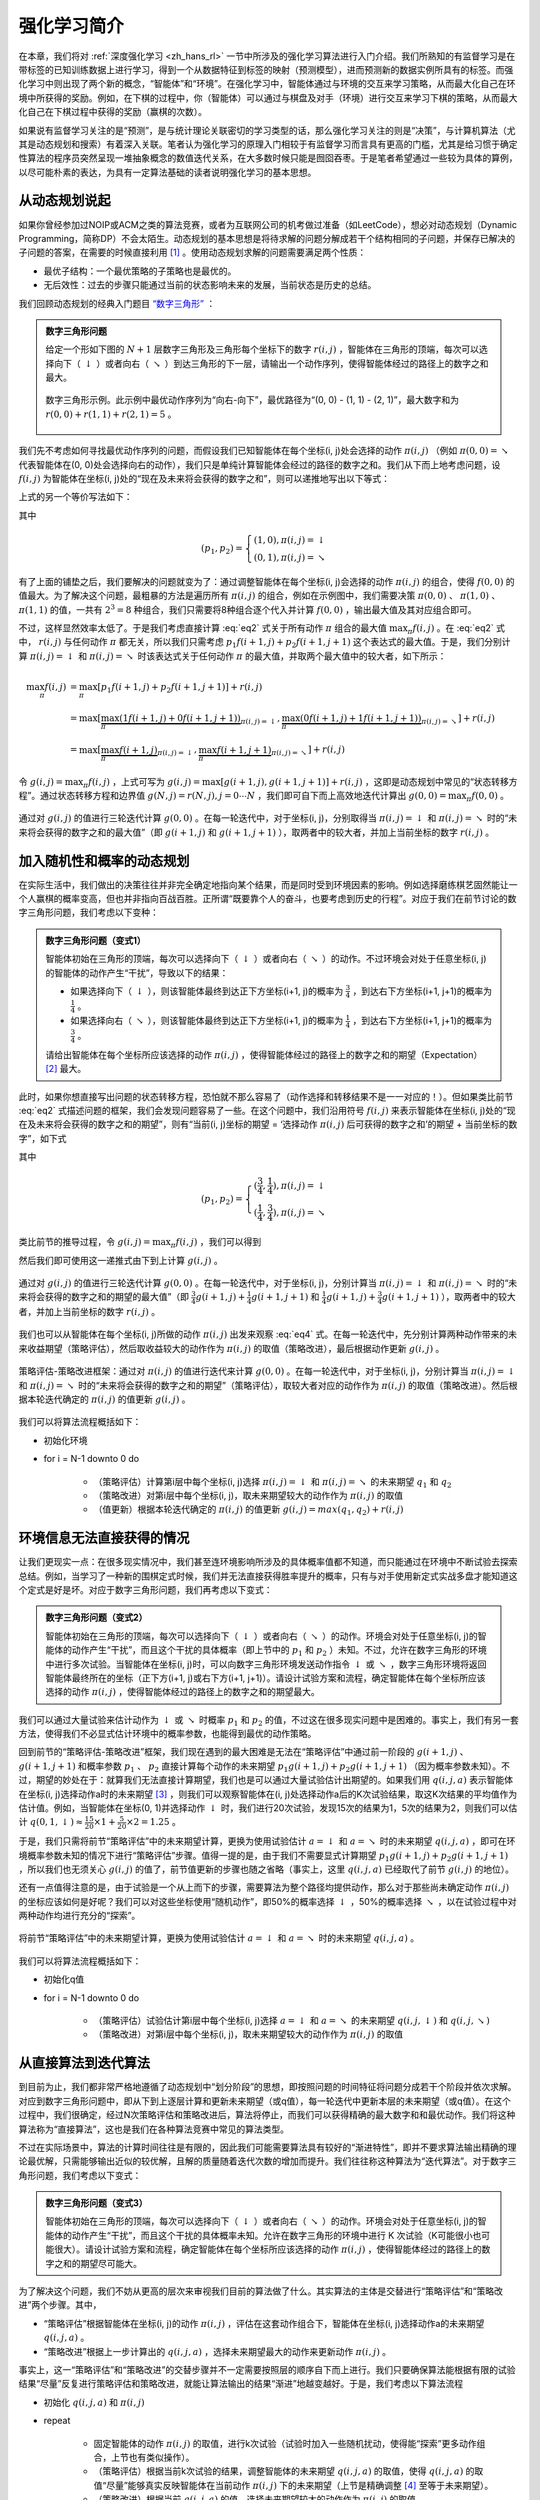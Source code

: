 强化学习简介
============================================================

在本章，我们将对 :ref:`深度强化学习 <zh_hans_rl>` 一节中所涉及的强化学习算法进行入门介绍。我们所熟知的有监督学习是在带标签的已知训练数据上进行学习，得到一个从数据特征到标签的映射（预测模型），进而预测新的数据实例所具有的标签。而强化学习中则出现了两个新的概念，“智能体”和“环境”。在强化学习中，智能体通过与环境的交互来学习策略，从而最大化自己在环境中所获得的奖励。例如，在下棋的过程中，你（智能体）可以通过与棋盘及对手（环境）进行交互来学习下棋的策略，从而最大化自己在下棋过程中获得的奖励（赢棋的次数）。

如果说有监督学习关注的是“预测”，是与统计理论关联密切的学习类型的话，那么强化学习关注的则是“决策”，与计算机算法（尤其是动态规划和搜索）有着深入关联。笔者认为强化学习的原理入门相较于有监督学习而言具有更高的门槛，尤其是给习惯于确定性算法的程序员突然呈现一堆抽象概念的数值迭代关系，在大多数时候只能是囫囵吞枣。于是笔者希望通过一些较为具体的算例，以尽可能朴素的表达，为具有一定算法基础的读者说明强化学习的基本思想。

从动态规划说起
^^^^^^^^^^^^^^^^^^^^^^^^^^^^^^^^^^^^^^^^^^^

..
    https://www.jianshu.com/p/e23268e61fc8
    https://blog.csdn.net/longshengguoji/article/details/8806533

如果你曾经参加过NOIP或ACM之类的算法竞赛，或者为互联网公司的机考做过准备（如LeetCode），想必对动态规划（Dynamic Programming，简称DP）不会太陌生。动态规划的基本思想是将待求解的问题分解成若干个结构相同的子问题，并保存已解决的子问题的答案，在需要的时候直接利用 [#f0]_ 。使用动态规划求解的问题需要满足两个性质：

- 最优子结构：一个最优策略的子策略也是最优的。
- 无后效性：过去的步骤只能通过当前的状态影响未来的发展，当前状态是历史的总结。

我们回顾动态规划的经典入门题目 `“数字三角形” <https://leetcode.com/problems/triangle/>`_ ：

.. admonition:: 数字三角形问题

    给定一个形如下图的 :math:`N+1` 层数字三角形及三角形每个坐标下的数字 :math:`r(i, j)` ，智能体在三角形的顶端，每次可以选择向下（ :math:`\downarrow` ）或者向右（ :math:`\searrow` ）到达三角形的下一层，请输出一个动作序列，使得智能体经过的路径上的数字之和最大。

    .. figure:: /_static/image/rl/triangle.png
        :width: 50%
        :align: center

        数字三角形示例。此示例中最优动作序列为“向右-向下”，最优路径为“(0, 0) - (1, 1) - (2, 1)”，最大数字和为 :math:`r(0, 0) + r(1, 1) + r(2, 1) = 5` 。

我们先不考虑如何寻找最优动作序列的问题，而假设我们已知智能体在每个坐标(i, j)处会选择的动作 :math:`\pi(i, j)` （例如 :math:`\pi(0, 0) = \searrow` 代表智能体在(0, 0)处会选择向右的动作），我们只是单纯计算智能体会经过的路径的数字之和。我们从下而上地考虑问题，设 :math:`f(i, j)` 为智能体在坐标(i, j)处的“现在及未来将会获得的数字之和”，则可以递推地写出以下等式：

.. math::   
    f(i, j) = \begin{cases}f(i+1, j) + r(i, j), & \pi(i, j) = \downarrow \\ f(i+1, j+1) + r(i, j), & \pi(i, j) = \searrow\end{cases}
    :label: eq1

上式的另一个等价写法如下：

.. math::    
    f(i, j) = [p_1 f(i+1, j) + p_2 f(i+1, j+1)] + r(i, j)
    :label: eq2

其中

.. math::
    (p_1, p_2) = \begin{cases}(1, 0), \pi(i, j) = \downarrow \\ (0, 1), \pi(i, j) = \searrow\end{cases}

有了上面的铺垫之后，我们要解决的问题就变为了：通过调整智能体在每个坐标(i, j)会选择的动作 :math:`\pi(i, j)` 的组合，使得 :math:`f(0, 0)` 的值最大。为了解决这个问题，最粗暴的方法是遍历所有 :math:`\pi(i, j)` 的组合，例如在示例图中，我们需要决策 :math:`\pi(0, 0)` 、 :math:`\pi(1, 0)` 、 :math:`\pi(1, 1)` 的值，一共有 :math:`2^3 = 8` 种组合，我们只需要将8种组合逐个代入并计算 :math:`f(0, 0)` ，输出最大值及其对应组合即可。

不过，这样显然效率太低了。于是我们考虑直接计算 :eq:`eq2` 式关于所有动作 :math:`\pi` 组合的最大值 :math:`\max_\pi f(i, j)` 。在 :eq:`eq2` 式中， :math:`r(i, j)` 与任何动作 :math:`\pi` 都无关，所以我们只需考虑 :math:`p_1 f(i+1, j) + p_2 f(i+1, j+1)` 这个表达式的最大值。于是，我们分别计算 :math:`\pi(i, j) = \downarrow` 和 :math:`\pi(i, j) = \searrow` 时该表达式关于任何动作 :math:`\pi` 的最大值，并取两个最大值中的较大者，如下所示：

.. math::
    \max_\pi f(i, j) &= \max_\pi [p_1 f(i+1, j) + p_2 f(i+1, j+1)] + r(i, j) \\
        &= \max [\underbrace{\max_\pi(1 f(i+1, j) + 0 f(i+1, j+1))}_{\pi(i, j) = \downarrow}, \underbrace{\max_\pi(0 f(i+1, j) + 1 f(i+1, j+1))}_{\pi(i, j) = \searrow}] + r(i, j) \\
        &= \max [\underbrace{\max_\pi f(i+1, j)}_{\pi(i, j) = \downarrow}, \underbrace{\max_\pi f(i+1, j+1)}_{\pi(i, j) = \searrow}] + r(i, j)

令 :math:`g(i, j) = \max_\pi f(i, j)` ，上式可写为 :math:`g(i, j) = \max[g(i+1, j), g(i+1, j+1)] + r(i, j)` ，这即是动态规划中常见的“状态转移方程”。通过状态转移方程和边界值 :math:`g(N, j) = r(N, j), j = 0 \cdots N`  ，我们即可自下而上高效地迭代计算出 :math:`g(0, 0) = \max_\pi f(0, 0)` 。

.. figure:: /_static/image/rl/value_iteration_case_0.png
    :align: center

    通过对 :math:`g(i, j)` 的值进行三轮迭代计算 :math:`g(0, 0)` 。在每一轮迭代中，对于坐标(i, j)，分别取得当 :math:`\pi(i, j) = \downarrow` 和 :math:`\pi(i, j) = \searrow` 时的“未来将会获得的数字之和的最大值”（即 :math:`g(i+1, j)` 和 :math:`g(i+1, j+1)` ），取两者中的较大者，并加上当前坐标的数字 :math:`r(i, j)` 。

加入随机性和概率的动态规划
^^^^^^^^^^^^^^^^^^^^^^^^^^^^^^^^^^^^^^^^^^^

在实际生活中，我们做出的决策往往并非完全确定地指向某个结果，而是同时受到环境因素的影响。例如选择磨练棋艺固然能让一个人赢棋的概率变高，但也并非指向百战百胜。正所谓“既要靠个人的奋斗，也要考虑到历史的行程”。对应于我们在前节讨论的数字三角形问题，我们考虑以下变种：

.. admonition:: 数字三角形问题（变式1）

    智能体初始在三角形的顶端，每次可以选择向下（ :math:`\downarrow` ）或者向右（ :math:`\searrow` ）的动作。不过环境会对处于任意坐标(i, j)的智能体的动作产生“干扰”，导致以下的结果：

    - 如果选择向下（ :math:`\downarrow` ），则该智能体最终到达正下方坐标(i+1, j)的概率为 :math:`\frac{3}{4}` ，到达右下方坐标(i+1, j+1)的概率为 :math:`\frac{1}{4}` 。 
    - 如果选择向右（ :math:`\searrow` ），则该智能体最终到达正下方坐标(i+1, j)的概率为 :math:`\frac{1}{4}` ，到达右下方坐标(i+1, j+1)的概率为 :math:`\frac{3}{4}` 。 

    请给出智能体在每个坐标所应该选择的动作 :math:`\pi(i, j)` ，使得智能体经过的路径上的数字之和的期望（Expectation） [#f1]_ 最大。

此时，如果你想直接写出问题的状态转移方程，恐怕就不那么容易了（动作选择和转移结果不是一一对应的！）。但如果类比前节 :eq:`eq2` 式描述问题的框架，我们会发现问题容易了一些。在这个问题中，我们沿用符号 :math:`f(i, j)` 来表示智能体在坐标(i, j)处的“现在及未来将会获得的数字之和的期望”，则有“当前(i, j)坐标的期望 = ‘选择动作 :math:`\pi(i, j)` 后可获得的数字之和’的期望 + 当前坐标的数字”，如下式

.. math::    
    f(i, j) = [p_1 f(i+1, j) + p_2 f(i+1, j+1)] + r(i, j)
    :label: eq3

其中

.. math::
    (p_1, p_2) = \begin{cases}(\frac{3}{4}, \frac{1}{4}), \pi(i, j) = \downarrow \\ (\frac{1}{4}, \frac{3}{4}), \pi(i, j) = \searrow\end{cases}

类比前节的推导过程，令 :math:`g(i, j) = \max_\pi f(i, j)` ，我们可以得到 

.. math::
    g(i, j) = \max[\underbrace{\frac{3}{4} g(i+1, j) + \frac{1}{4} g(i+1, j+1)}_{\pi(i, j) = \downarrow}, \underbrace{\frac{1}{4} g(i+1, j) + \frac{3}{4} g(i+1, j+1)}_{\pi(i, j) = \searrow}] + r(i, j)
    :label: eq4

然后我们即可使用这一递推式由下到上计算 :math:`g(i, j)` 。

.. figure:: /_static/image/rl/value_iteration_case_1.png
    :align: center

    通过对 :math:`g(i, j)` 的值进行三轮迭代计算 :math:`g(0, 0)` 。在每一轮迭代中，对于坐标(i, j)，分别计算当 :math:`\pi(i, j) = \downarrow` 和 :math:`\pi(i, j) = \searrow` 时的“未来将会获得的数字之和的期望的最大值”（即 :math:`\frac{3}{4} g(i+1, j) + \frac{1}{4} g(i+1, j+1)` 和 :math:`\frac{1}{4} g(i+1, j) + \frac{3}{4} g(i+1, j+1)` ），取两者中的较大者，并加上当前坐标的数字 :math:`r(i, j)` 。

我们也可以从智能体在每个坐标(i, j)所做的动作 :math:`\pi(i, j)` 出发来观察 :eq:`eq4` 式。在每一轮迭代中，先分别计算两种动作带来的未来收益期望（策略评估），然后取收益较大的动作作为 :math:`\pi(i, j)` 的取值（策略改进），最后根据动作更新 :math:`g(i, j)` 。

.. figure:: /_static/image/rl/policy_iteration_case_1.png
    :width: 75%
    :align: center

    策略评估-策略改进框架：通过对 :math:`\pi(i, j)` 的值进行迭代来计算 :math:`g(0, 0)` 。在每一轮迭代中，对于坐标(i, j)，分别计算当 :math:`\pi(i, j) = \downarrow` 和 :math:`\pi(i, j) = \searrow` 时的“未来将会获得的数字之和的期望”（策略评估），取较大者对应的动作作为 :math:`\pi(i, j)` 的取值（策略改进）。然后根据本轮迭代确定的 :math:`\pi(i, j)` 的值更新 :math:`g(i, j)` 。

我们可以将算法流程概括如下：

- 初始化环境
- for i = N-1 downto 0 do

    - （策略评估）计算第i层中每个坐标(i, j)选择 :math:`\pi(i, j) = \downarrow` 和 :math:`\pi(i, j) = \searrow` 的未来期望 :math:`q_1` 和 :math:`q_2`  
    - （策略改进）对第i层中每个坐标(i, j)，取未来期望较大的动作作为 :math:`\pi(i, j)` 的取值
    - （值更新）根据本轮迭代确定的 :math:`\pi(i, j)` 的值更新 :math:`g(i, j) = max(q_1, q_2) + r(i, j)` 

环境信息无法直接获得的情况
^^^^^^^^^^^^^^^^^^^^^^^^^^^^^^^^^^^^^^^^^^^

让我们更现实一点：在很多现实情况中，我们甚至连环境影响所涉及的具体概率值都不知道，而只能通过在环境中不断试验去探索总结。例如，当学习了一种新的围棋定式时候，我们并无法直接获得胜率提升的概率，只有与对手使用新定式实战多盘才能知道这个定式是好是坏。对应于数字三角形问题，我们再考虑以下变式：

.. admonition:: 数字三角形问题（变式2）

    智能体初始在三角形的顶端，每次可以选择向下（ :math:`\downarrow` ）或者向右（ :math:`\searrow` ）的动作。环境会对处于任意坐标(i, j)的智能体的动作产生“干扰”，而且这个干扰的具体概率（即上节中的 :math:`p_1` 和 :math:`p_2` ）未知。不过，允许在数字三角形的环境中进行多次试验。当智能体在坐标(i, j)时，可以向数字三角形环境发送动作指令 :math:`\downarrow` 或 :math:`\searrow` ，数字三角形环境将返回智能体最终所在的坐标（正下方(i+1, j)或右下方(i+1, j+1)）。请设计试验方案和流程，确定智能体在每个坐标所应该选择的动作 :math:`\pi(i, j)` ，使得智能体经过的路径上的数字之和的期望最大。

我们可以通过大量试验来估计动作为 :math:`\downarrow` 或 :math:`\searrow` 时概率 :math:`p_1` 和 :math:`p_2` 的值，不过这在很多现实问题中是困难的。事实上，我们有另一套方法，使得我们不必显式估计环境中的概率参数，也能得到最优的动作策略。

回到前节的“策略评估-策略改进”框架，我们现在遇到的最大困难是无法在“策略评估”中通过前一阶段的 :math:`g(i+1, j)` 、 :math:`g(i+1, j+1)` 和概率参数 :math:`p_1` 、 :math:`p_2` 直接计算每个动作的未来期望 :math:`p_1 g(i+1, j) + p_2 g(i+1, j+1)` （因为概率参数未知）。不过，期望的妙处在于：就算我们无法直接计算期望，我们也是可以通过大量试验估计出期望的。如果我们用 :math:`q(i, j, a)` 表示智能体在坐标(i, j)选择动作a时的未来期望 [#f2]_ ，则我们可以观察智能体在(i, j)处选择动作a后的K次试验结果，取这K次结果的平均值作为估计值。例如，当智能体在坐标(0, 1)并选择动作 :math:`\downarrow` 时，我们进行20次试验，发现15次的结果为1，5次的结果为2，则我们可以估计 :math:`q(0, 1, \downarrow) \approx \frac{15}{20} \times 1 + \frac{5}{20} \times 2 = 1.25` 。

于是，我们只需将前节“策略评估”中的未来期望计算，更换为使用试验估计 :math:`a = \downarrow` 和 :math:`a = \searrow` 时的未来期望 :math:`q(i, j, a)` ，即可在环境概率参数未知的情况下进行“策略评估”步骤。值得一提的是，由于我们不需要显式计算期望 :math:`p_1 g(i+1, j) + p_2 g(i+1, j+1)` ，所以我们也无须关心 :math:`g(i, j)` 的值了，前节值更新的步骤也随之省略（事实上，这里 :math:`q(i, j, a)` 已经取代了前节 :math:`g(i, j)` 的地位）。

还有一点值得注意的是，由于试验是一个从上而下的步骤，需要算法为整个路径均提供动作，那么对于那些尚未确定动作 :math:`\pi(i, j)` 的坐标应该如何是好呢？我们可以对这些坐标使用“随机动作”，即50%的概率选择 :math:`\downarrow` ，50%的概率选择 :math:`\searrow` ，以在试验过程中对两种动作均进行充分的“探索”。

.. figure:: /_static/image/rl/q_iteration_case_2.png
    :width: 75%
    :align: center

    将前节“策略评估”中的未来期望计算，更换为使用试验估计 :math:`a = \downarrow` 和 :math:`a = \searrow` 时的未来期望 :math:`q(i, j, a)` 。

我们可以将算法流程概括如下：

- 初始化q值
- for i = N-1 downto 0 do

    - （策略评估）试验估计第i层中每个坐标(i, j)选择 :math:`a = \downarrow` 和 :math:`a = \searrow` 的未来期望 :math:`q(i, j, \downarrow)` 和 :math:`q(i, j, \searrow)`
    - （策略改进）对第i层中每个坐标(i, j)，取未来期望较大的动作作为 :math:`\pi(i, j)` 的取值

从直接算法到迭代算法
^^^^^^^^^^^^^^^^^^^^^^^^^^^^^^^^^^^^^^^^^^^

到目前为止，我们都非常严格地遵循了动态规划中“划分阶段”的思想，即按照问题的时间特征将问题分成若干个阶段并依次求解。对应到数字三角形问题中，即从下到上逐层计算和更新未来期望（或q值），每一轮迭代中更新本层的未来期望（或q值）。在这个过程中，我们很确定，经过N次策略评估和策略改进后，算法将停止，而我们可以获得精确的最大数字和和最优动作。我们将这种算法称为“直接算法”，这也是我们在各种算法竞赛中常见的算法类型。

不过在实际场景中，算法的计算时间往往是有限的，因此我们可能需要算法具有较好的“渐进特性”，即并不要求算法输出精确的理论最优解，只需能够输出近似的较优解，且解的质量随着迭代次数的增加而提升。我们往往称这种算法为“迭代算法”。对于数字三角形问题，我们考虑以下变式：

.. admonition:: 数字三角形问题（变式3）

    智能体初始在三角形的顶端，每次可以选择向下（ :math:`\downarrow` ）或者向右（ :math:`\searrow` ）的动作。环境会对处于任意坐标(i, j)的智能体的动作产生“干扰”，而且这个干扰的具体概率未知。允许在数字三角形的环境中进行 K 次试验（K可能很小也可能很大）。请设计试验方案和流程，确定智能体在每个坐标所应该选择的动作 :math:`\pi(i, j)` ，使得智能体经过的路径上的数字之和的期望尽可能大。

为了解决这个问题，我们不妨从更高的层次来审视我们目前的算法做了什么。其实算法的主体是交替进行“策略评估”和“策略改进”两个步骤。其中，

- “策略评估”根据智能体在坐标(i, j)的动作 :math:`\pi(i, j)` ，评估在这套动作组合下，智能体在坐标(i, j)选择动作a的未来期望 :math:`q(i, j, a)` 。
- “策略改进”根据上一步计算出的 :math:`q(i, j, a)` ，选择未来期望最大的动作来更新动作 :math:`\pi(i, j)` 。

事实上，这一“策略评估”和“策略改进”的交替步骤并不一定需要按照层的顺序自下而上进行。我们只要确保算法能根据有限的试验结果“尽量”反复进行策略评估和策略改进，就能让算法输出的结果“渐进”地越变越好。于是，我们考虑以下算法流程

- 初始化 :math:`q(i, j, a)` 和 :math:`\pi(i, j)` 
- repeat

    - 固定智能体的动作 :math:`\pi(i, j)` 的取值，进行k次试验（试验时加入一些随机扰动，使得能“探索”更多动作组合，上节也有类似操作）。
    - （策略评估）根据当前k次试验的结果，调整智能体的未来期望 :math:`q(i, j, a)` 的取值，使得 :math:`q(i, j, a)` 的取值“尽量”能够真实反映智能体在当前动作 :math:`\pi(i, j)` 下的未来期望（上节是精确调整 [#f3]_ 至等于未来期望）。
    - （策略改进）根据当前 :math:`q(i, j, a)` 的值，选择未来期望较大的动作作为 :math:`\pi(i, j)` 的取值。

- until 所有坐标的q值都不再变化，或总试验次数大于K

为了理解这个算法，我们不妨考虑一种极端情况：假设每轮迭代的试验次数k的值足够大，则策略评估步骤中可以将 :math:`q(i, j, a)` 精确调整为完全等于智能体在当前动作 :math:`\pi(i, j)` 下的未来期望，事实上就变成了上节算法的“粗放版”（上节的算法每次只更新一层的 :math:`q(i, j, a)` 值为精确的未来期望，这里每次都更新了所有的 :math:`q(i, j, a)` 值。在结果上没有差别，只是多了一些冗余计算）。

上面的算法只是一个大致的框架介绍。为了具体实现算法，我们接下来需要讨论两个问题：一是如何根据k次试验的结果更新智能体的未来期望 :math:`q(i, j, a)` ，二是如何在试验时加入随机的探索机制。

q值的渐进性更新
-------------------------------------------

当每轮迭代的试验次数k足够大、覆盖的情形足够广，以至于每个坐标(i, j)和动作a的组合都有足够多的数据的时候，q值的更新很简单：根据试验结果为每个(i, j, a)重新计算一个新的 :math:`\bar{q}(i, j, a)` ，并替换原有数值即可。

可是现在，我们一共只有较少的k次试验结果（例如5次或10次）。尽管这k次试验是基于当前最新的动作方案 :math:`\pi(i, j)` 来实施的，可一是次数太少统计效应不明显，二是原来的q值也不见得那么不靠谱（毕竟每次迭代并不见得会把 :math:`\pi(i, j)` 更改太多）。于是，相比于根据试验结果直接计算一个新的q值 :math:`\bar{q}(i, j, a) = \frac{q_1 + \cdots + q_n}{n}`  并覆盖原有值（我们在前面的直接算法里一直都是这样做的 [#f4]_ ）：

.. math::
    q_{\text{new}}(i, j, a) \leftarrow \underbrace{\bar{q}(i, j, a)}_{\text{target}}
    :label: eq5

一个更聪明的方法是“渐进”地更新q值。也就是说，我们把旧的q值向当前试验的结果 :math:`\bar{q}(i, j, a)` 稍微“牵引”一点，作为新的q值，从而让新的q值更贴近当前试验的结果 :math:`\bar{q}(i, j, a)` ，即

.. math::
    q_{\text{new}}(i, j, a) \leftarrow q_{\text{old}}(i, j, a) + \alpha(\underbrace{\bar{q}(i, j, a)}_{\text{target}} - q_{\text{old}}(i, j, a))
    :label: eq6

其中参数 :math:`\alpha` 控制牵引的“力度”（牵引力度为1时，就退化为了使用试验结果直接覆盖q值的 :eq:`eq5` 式，不过我们一般会设一个小一点的数字，比如0.1或0.01）。通过这种方式，我们既加入了新的试验所带来的信息，又保留了部分旧的知识。其实很多迭代算法都有类似的特点。

不过， :math:`\bar{q}(i, j, a)` 的值只有当一次试验完全做完的时候才能获得。也就是说，只有走到了数字三角形的最底层，才能知道路径途中的每个坐标到路径最底端的数字之和（从而更新路径途中的所有坐标的q值）。这在有些场景会造成效率的低下，所以我们在实际更新时往往使用另一种方法，使得我们每走一步都可以更新一次q值。具体地说，假设某一次试验中我们在数字三角形的坐标(i, j)处，通过执行动作 :math:`a = \pi(i, j) + \epsilon` （ :math:`+ \epsilon` 代表加上一些探索扰动）而跳到了坐标(i',j')（即“走一步”，可能是(i+1, j)，也可能是(i+1, j+1)），然后又在坐标(i',j')执行了动作 :math:`a' = \pi(i', j') + \epsilon` 。这时我们可以用 :math:`r(i', j') + q(i', j', a')` 来近似替代之前的 :math:`\bar{q}(i, j, a)` ，如下式所示：

.. math::
    q_{\text{new}}(i, j, a) \leftarrow q_{\text{old}}(i, j, a) + \alpha\big(\underbrace{r(i', j') + q(i', j', a')}_{\text{target}} - q_{\text{old}}(i, j, a)\big)
    :label: eq7

我们甚至可以不需要试验结果中的 :math:`a'` ，而使用在坐标(i', j')时两个动作对应的q值的较大者 :math:`\max[q(i', j', \downarrow), q(i', j', \searrow)]` 来代替 :math:`q(i', j', a')` ，如下式：

.. math::
    q_{\text{new}}(i, j, a) \leftarrow q_{\text{old}}(i, j, a) + \alpha\big(\underbrace{r(i', j') + \max[q(i', j', \downarrow), q(i', j', \searrow)]}_{\text{target}} - q_{\text{old}}(i, j, a)\big)
    :label: eq8

探索策略
-------------------------------------------

对于我们前面介绍的，基于试验的算法而言，由于环境里的概率参数是未知的（类似于将环境看做黑盒），所以我们在试验时一般都需要加入一些随机的“探索策略”，以保证试验的结果能覆盖到比较多的情况。否则的话，由于智能体在每个坐标都具有固定的动作 :math:`\pi(i, j)` ，所以试验的结果会受到极大的限制，导致陷入局部最优的情况。考虑最极端的情况，假若我们回到本节之初的原版数字三角形问题（环境确定、已知且不受概率影响），当动作 :math:`\pi(i, j)` 也固定时，无论进行多少次试验，结果都是完全固定且唯一的，使得我们没有任何改进和优化的空间。

探索的策略有很多种，在此我们介绍一种较为简单的方法：设定一个概率比例 :math:`\epsilon` ，以 :math:`\epsilon` 的概率随机生成动作（ :math:`\downarrow` 或 :math:`\searrow` ），以 :math:`1 - \epsilon` 的概率选择动作 :math:`\pi(i, j)` 。我们可以看到，当 :math:`\epsilon = 1` 时，相当于完全随机地选取动作。当 :math:`\epsilon = 0` 时，则相当于没有加入任何随机扰动，直接选择动作 :math:`\pi(i, j)` 。一般而言，在迭代初始的时候 :math:`\epsilon` 的取值较大，以扩大探索的范围。随着迭代次数的增加， :math:`\pi(i, j)` 的值逐渐变优， :math:`\epsilon` 的取值会逐渐减小。

大规模问题的求解
^^^^^^^^^^^^^^^^^^^^^^^^^^^^^^^^^^^^^^^^^^^

算法设计有两个永恒的指标：时间和空间。通过将直接算法改造为迭代算法，我们初步解决了算法在时间消耗上的问题。于是我们的下一个挑战就是空间消耗，这主要体现在q值的存储上。在前面的描述中，我们不断迭代更新 :math:`q(i, j, a)` 的值。这默认了我们在内存中建立了一个 :math:`N \times N \times 2`  的三维数组，可以记录并不断更新q值。然而，假若N很大，而计算机的内存空间又很有限，那我们该怎么办呢？

我们来思考一下，当我们具体实现 :math:`q(i, j, a)` 时，我们需要其能够实现的功能有二：

- q值映射：给定坐标(i, j)和动作a（ :math:`\downarrow` 或 :math:`\searrow` ），可以输出一个 :math:`q(i, j, a)` 值。
- q值更新：给定坐标(i, j)、动作a和目标值target，可以更新q值映射，使得更新后输出的 :math:`q(i, j, a)` 距离目标值target更近。

事实上，我们有不少近似方法，可以让我们在不使用太多内存的情况下实现一个满足以上两个功能的 :math:`q(i, j, a)` 。这里介绍一种最流行的方法，即使用深度神经网络近似实现 :math:`q(i, j, a)` ：

- q值映射：将坐标(i, j)输入深度神经网络，网络输出在坐标(i, j)下的所有动作的q值（即 :math:`q(i, j, \downarrow)` 和 :math:`q(i, j, \searrow)` ）。
- q值更新：给定坐标(i, j)、动作a和目标值target，将坐标(i, j)输入深度神经网络，网络输出在坐标(i, j)下的所有动作的q值，取其中动作为a的q值为 :math:`q(i, j, a)` ，并定义损失函数 :math:`\text{loss} = (\text{target} - q(i, j, a))^2` ，使用优化器（例如梯度下降）对该损失函数进行一步优化。此处优化器的步长和上文中的“牵引参数” :math:`\alpha` 作用类似。

.. figure:: /_static/image/rl/q_network.png
    :width: 75%
    :align: center

    对于数字三角形问题，左图为使用三维数组实现 :math:`q(i, j, a)` ，右图为使用深度神经网络近似实现 :math:`q(i, j, a)` 

总结
^^^^^^^^^^^^^^^^^^^^^^^^^^^^^^^^^^^^^^^^^^^

尽管我们在前文中并未提及“强化学习”一词，但其实我们在对数字三角形问题各种变式的讨论中，已经涉及了很多强化学习的基本概念及算法，在此列举：

- 在第二节中，我们讨论了基于模型的强化学习（Model-based Reinforcement Learning），包括值迭代（Value Iteration）和策略迭代（Policy Iteration）两种方法。
- 在第三节中，我们讨论了无模型的强化学习（Model-free Reinforcement Learning）。
- 在第四节中，我们讨论了蒙特卡罗方法（Monte-Carlo Method）和时间差分法（Temporial-Difference Method），以及SARSA和Q-learning两种学习方法。
- 在第五节中，我们讨论了使用Q网络（Q-Network）近似实现Q函数来进行深度强化学习（Deep Reinforcement Learning）。

其中部分术语对应关系如下：

- 数字三角形的坐标(i, j)被称为状态（State），用 :math:`s` 表示。状态的集合用 :math:`S` 表示。
- 智能体的两种动作 :math:`\downarrow` 和 :math:`\searrow` 被称为动作（Action），用 :math:`a` 表示。动作的集合用 :math:`A` 表示。 
- 数字三角形在每个坐标的数字 :math:`r(i, j)` 被称为奖励（Reward），用 :math:`r(s)` （只与状态有关）或 :math:`r(s, a)` （与状态和动作均有关）表示。奖励的集合用 :math:`R` 表示。
- 数字三角形环境中的概率参数 :math:`p_1` 和 :math:`p_2` 被称为状态转移概率（State Transition Probabilities），用一个三参数函数 :math:`p(s, a, s')` 表示，代表在状态s进行动作a到达状态s'的概率。
- 状态、动作、奖励、状态转移概率，外加一个时间折扣系数 :math:`\gamma \in [0, 1]` 的五元组构成一个马尔可夫决策过程（Markov Decision Process，简称MDP）。数字三角形问题中 :math:`\gamma = 1` 。
- 第二节中MDP已知的强化学习称为基于模型的强化学习，第三节MDP的状态转移概率未知的强化学习称为无模型的强化学习。
- 智能体在每个坐标 (i, j) 处会选择的动作 :math:`\pi(i, j)` 被称为策略（Policy），用 :math:`\pi(s)` 表示。智能体的最优策略用 :math:`\pi^*(s)` 表示。
- 第二节中，当策略 :math:`\pi(i, j)` 一定时，智能体在坐标(i, j)处 “现在及未来将会获得的数字之和的期望” :math:`f(i, j)` 被称为状态-价值函数（State-Value Function），用 :math:`V^\pi(s)` 表示。智能体在坐标(i, j)处“未来将会获得的数字之和的期望的最大值” :math:`g(i, j)` 被称为最优策略下的状态-价值函数，用 :math:`V^*(s)` 表示。
- 第三节中，当策略 :math:`\pi(i, j)` 一定时，智能体在坐标(i, j)处选择动作a时 “现在及未来将会获得的数字之和的期望” :math:`q(i, j, a)` 被称为动作-价值函数（Action-Value Function），用 :math:`Q^\pi(s, a)` 表示。最优策略下的状态-价值函数用 :math:`Q^*(s, a)` 表示。
- 在第三节和第四节中，使用试验结果直接取均值估计 :math:`\bar{q}(i, j, a)` 的方法，称为蒙特卡罗方法。 :eq:`eq7` 中用 :math:`r(i', j') + q(i', j', a')` 来近似替代的 :math:`\bar{q}(i, j, a)` 的方法称为时间差分法， :eq:`eq7` 的q值更新方法本身称为SARSA方法。 :eq:`eq8` 称之为Q-learning方法。

.. admonition:: 推荐阅读

    如果读者希望进一步理解强化学习相关知识，可以参考

    - `SJTU Multi-Agent Reinforcement Learning Tutorial <http://wnzhang.net/tutorials/marl2018/index.html>`_ （简明的强化学习入门幻灯片）
    - `强化学习知识大讲堂 <https://zhuanlan.zhihu.com/sharerl>`_ （内容广泛的中文强化学习专栏）
    - 郭宪, 方勇纯. 深入浅出强化学习：原理入门. 电子工业出版社, 2018. （较为通俗易懂的中文强化学习入门教程）
    - Richard S. Sutton, Andrew G. Barto. 强化学习（第二版）. 电子工业出版社, 2019. （较为系统理论的经典强化学习教材）

.. [#f0] 所以有时又被称为“记忆化搜索”，或者说记忆化搜索是动态规划的一种具体实现形式。
.. [#f1] 期望是试验中每次可能结果的概率乘以其结果的总和，反映了随机变量平均取值的大小。例如，你在一次投资中有 :math:`\frac{1}{4}` 的概率赚100元，有 :math:`\frac{3}{4}` 的概率赚200元，则你本次投资赚取金额的期望为 :math:`\frac{1}{4} \times 100 + \frac{3}{4} \times 200 = 175` 元。也就是说，如果你重复这项投资多次，则所获收益的平均值趋近于175元。
.. [#f2] 作为参考，在前节中， :math:`q(i, j, a) = \begin{cases}\frac{3}{4} f(i+1, j) + \frac{1}{4} f(i+1, j+1), a = \downarrow \\ \frac{1}{4} f(i+1, j) + \frac{3}{4} f(i+1, j+1), a = \searrow\end{cases}`
.. [#f3] 这里和下文中的“精确”都是相对于迭代算法的有限次试验而言的。只要是基于试验的方法，所获得的期望都是估计值。
.. [#f4] 不过在这里，如果我们在迭代第一步的试验时加入了随机扰动的“探索策略”的话，这样计算是不太对的。因为k次试验结果受到了探索策略的影响，导致我们所评估的其实是随机扰动后的动作 :math:`\pi(i, j)` ，使得我们根据试验结果统计出的 :math:`\bar{q}(i, j, a)` 存在偏差。为了解决这个问题，我们有两种方法。第一种方法是把随机扰动的“探索策略”加到第三步策略改进选择最大期望的过程里，第二种则需要采用一种叫做“重要度采样”（Importance Sampling）的方法。由于我们真实采用的q值更新方法多是后面介绍的时间差分方法，所以这里省略关于重要度采样的介绍，有需要的读者可参考文末列出的强化学习相关文献进行了解。

.. raw:: html

    <script>
        $(document).ready(function(){
            $(".rst-footer-buttons").after("<div id='discourse-comments'></div>");
            DiscourseEmbed = { discourseUrl: 'https://discuss.tf.wiki/', topicId: 212 };
            (function() {
                var d = document.createElement('script'); d.type = 'text/javascript'; d.async = true;
                d.src = DiscourseEmbed.discourseUrl + 'javascripts/embed.js';
                (document.getElementsByTagName('head')[0] || document.getElementsByTagName('body')[0]).appendChild(d);
            })();
        });
    </script>